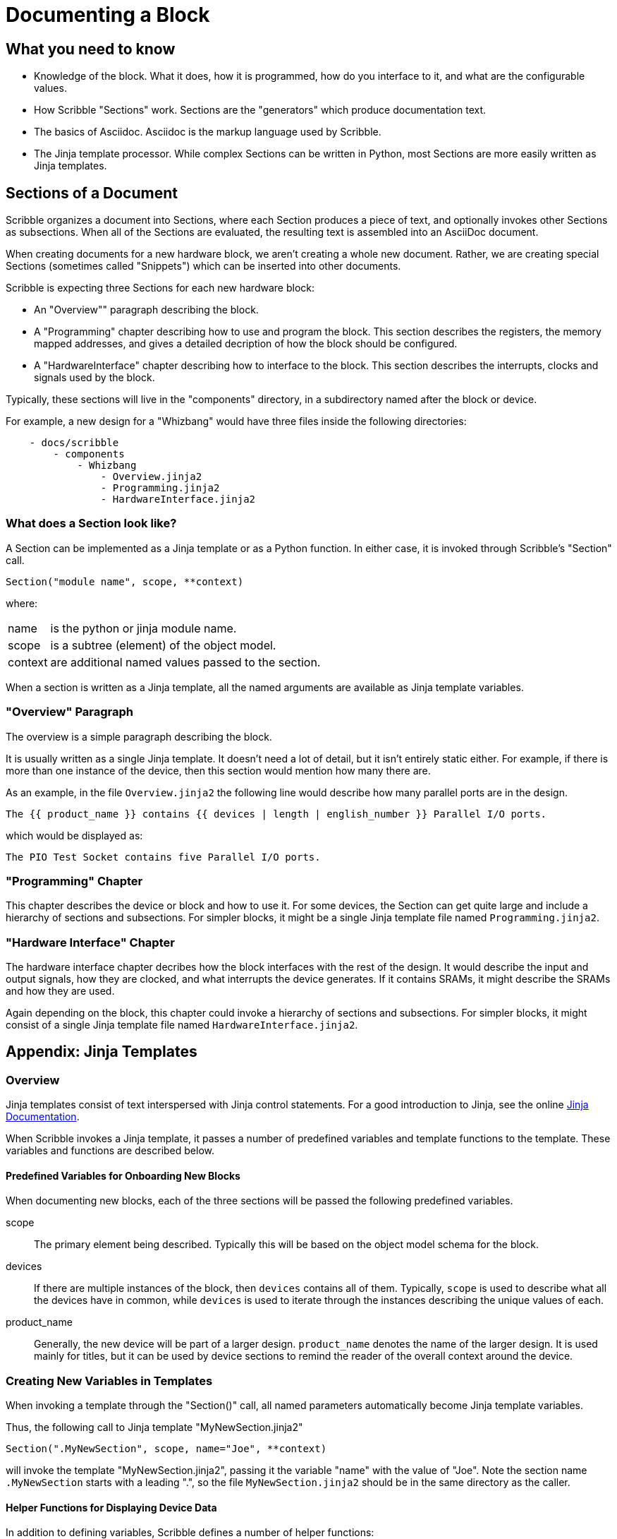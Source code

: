 = Documenting a Block

== What you need to know

* Knowledge of the block. What it does, how it is programmed, how do you interface to it,
 and what are the configurable values.
* How Scribble "Sections" work. Sections are the "generators" which produce documentation text.
* The basics of Asciidoc. Asciidoc is the markup language used by Scribble.
* The Jinja template processor. While complex Sections can be written
 in Python, most Sections are more easily written as Jinja templates.

== Sections of a Document

Scribble organizes a document into Sections, where each Section produces
a piece of text, and optionally invokes other Sections as subsections.
When all of the Sections are evaluated, the resulting text is assembled into an AsciiDoc document.

When creating documents for a new hardware block, we aren't creating a whole new document.
Rather, we are creating special Sections (sometimes called "Snippets")
which can be inserted into other documents.

Scribble is expecting three Sections for each new hardware block:

 - An "Overview"" paragraph describing the block.
 - A "Programming" chapter describing how to use and program the block.
 This section describes the registers, the memory mapped addresses,
 and gives a detailed decription of how the block should be configured.
 - A "HardwareInterface" chapter describing how to interface to the block.
 This section describes the interrupts, clocks and signals used by the block.

Typically, these sections will live in the "components" directory, in a subdirectory
named after the block or device.

For example, a new design for a "Whizbang" would have three files inside the following directories:
```
    - docs/scribble
        - components
            - Whizbang
                - Overview.jinja2
                - Programming.jinja2
                - HardwareInterface.jinja2
```

=== What does a Section look like?

A Section can be implemented as a Jinja template or as a Python function.
In either case, it is invoked through Scribble's "Section" call.
```
Section("module name", scope, **context)
```
where:

[horizontal]
name:: is the python or jinja module name.
scope:: is a subtree (element) of the object model.
context:: are additional named values passed to the section.

When a section is written as a Jinja template, all the
named arguments are available as Jinja template variables.


=== "Overview" Paragraph

The overview is a simple paragraph describing the block.

It is usually written as a single Jinja template.
It doesn't need a lot of detail, but it isn't entirely static either.
For example, if there is more than one instance of the device, then this
section would mention how many there are.

As an example, in the file `Overview.jinja2` the following line would describe how many parallel ports are in the design.

----
The {{ product_name }} contains {{ devices | length | english_number }} Parallel I/O ports.
----

which would be displayed as:

----
The PIO Test Socket contains five Parallel I/O ports.
----

=== "Programming" Chapter
This chapter describes the device or block and how to use it.
For some devices, the Section can get quite large and include a hierarchy
of sections and subsections. For simpler blocks, it might be a single Jinja
template file named `Programming.jinja2`.


=== "Hardware Interface" Chapter
The hardware interface chapter decribes how the block interfaces with the rest of the design. It would
describe the input and output signals, how they are clocked, and what interrupts the device generates.
If it contains SRAMs, it might describe the SRAMs and how they are used.

Again depending on the block, this chapter could invoke a hierarchy of sections and subsections. For simpler blocks,
it might consist of a single Jinja template file named `HardwareInterface.jinja2`.

== Appendix: Jinja Templates

=== Overview
Jinja templates consist of text interspersed with Jinja control statements.
For a good introduction to Jinja, see the online https://jinja.palletsprojects.com/en/2.10.x/[Jinja Documentation].

When Scribble invokes a Jinja template, it passes a number of predefined variables and template functions to the template.
These variables and functions are described below.

==== Predefined Variables for Onboarding New Blocks
When documenting new blocks, each of the three sections will be passed the following predefined variables.


scope:: The primary element being described. Typically this will be
        based on the object model schema for the block.

devices:: If there are multiple instances of the block, then
  `devices` contains all of them.
   Typically, `scope` is used to describe what all the devices
   have in common, while `devices` is used to iterate through
   the instances describing the unique values of each.

product_name:: Generally, the new device will be part of a larger
  design. `product_name` denotes the name of the larger design.
  It is used mainly for titles, but it can be used by device sections
  to remind the reader of the overall context around the device.


=== Creating New Variables in Templates
When invoking a template through the "Section()" call,
all named parameters automatically become Jinja template variables.

Thus, the following call to Jinja template "MyNewSection.jinja2"
```
Section(".MyNewSection", scope, name="Joe", **context)
```
will invoke the template "MyNewSection.jinja2",
passing it the variable "name" with the value of "Joe".
Note the section name `.MyNewSection` starts with a leading ".",
so the file `MyNewSection.jinja2` should be in the same directory as the caller.


==== Helper Functions for Displaying Device Data
In addition to defining variables, Scribble defines a number of helper functions:

base_addr(device):: Returns the hex memory address of a device.

Figure(image_path, title="title", id=reference_id, width="50%")::
Inserts a figure into the document. If the image_path starts with `{here}`,
then the image file is in the same directory as the caller.
Currently supports svg and png.

RegisterMap(device):: Creates a register map of the device which can be used
  to display various tables.  Typically,

  {% set registers = RegisterMap(device) %}
  {{ registers.table() }}            {# Displays a register map table #}
  {{ registers.fields("ODATA") }}    {# Displays fields for register ODATA #}
  {{ registers.names | human_list }} {# Displays a list of register names #}


==== Jinja "Pipe" Expressions
And finally, Scribble provides Jinja "pipe" expressions to help with
grammar and formatting.

list | length::
returns the numeric size of a list
number | english_number::
returns the number as an english word.  Examples are 1-->"one",
10->"ten".
list | plural(single, multiple)::
Returns the "single" text if the list length is 1, or the
"plural" text if the list length is > 1.

list | human_list::
Converts the list into a comma separated english phrase.

num | human_size::
Displays the number with an appropriate binary prefix (eg. KiB).




